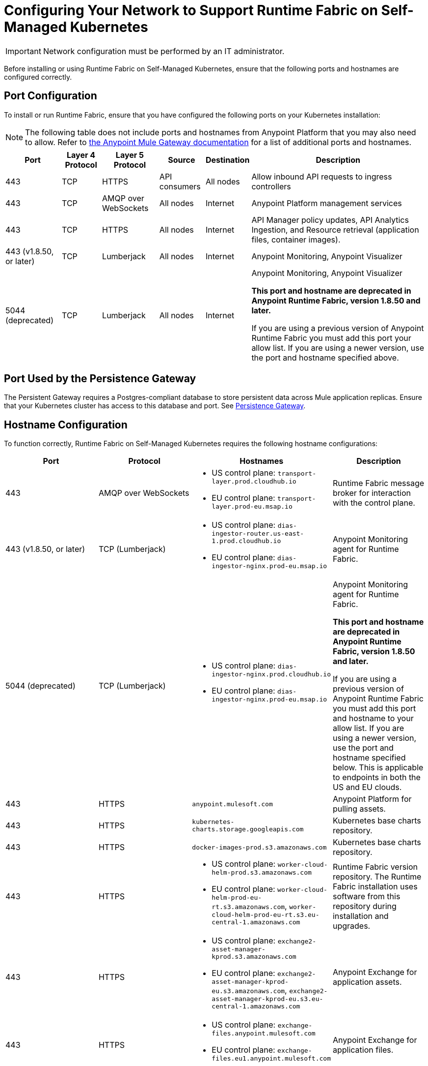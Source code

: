 = Configuring Your Network to Support Runtime Fabric on Self-Managed Kubernetes

[IMPORTANT]
====
Network configuration must be performed by an IT administrator.
====

Before installing or using Runtime Fabric on Self-Managed Kubernetes, ensure that the following ports and hostnames are configured correctly.

== Port Configuration

To install or run Runtime Fabric, ensure that you have configured the following ports on your Kubernetes installation:

[NOTE]
--
The following table does not include ports and hostnames from Anypoint Platform that you may also need to allow. Refer to xref:mule-gateway::mule-gateway-hostnames.adoc[the Anypoint Mule Gateway documentation] for a list of additional ports and hostnames. 
--

[%header%autowidth.spread]
|===
| Port | Layer 4 Protocol | Layer 5 Protocol | Source | Destination | Description
| 443 | TCP | HTTPS | API consumers | All nodes | Allow inbound API requests to ingress controllers
| 443 | TCP | AMQP over WebSockets | All nodes | Internet | Anypoint Platform management services
| 443 | TCP | HTTPS | All nodes | Internet | API Manager policy updates, API Analytics Ingestion, and Resource retrieval (application files, container images).
| 443 (v1.8.50, or later) | TCP | Lumberjack | All nodes | Internet | Anypoint Monitoring, Anypoint Visualizer
| 5044 (deprecated) | TCP | Lumberjack | All nodes | Internet | Anypoint Monitoring, Anypoint Visualizer

*This port and hostname are deprecated in Anypoint Runtime Fabric, version 1.8.50 and later.* 

If you are using a previous version of Anypoint Runtime Fabric you must add this port your allow list. If you are using a newer version, use the port and hostname specified above.
|===

== Port Used by the Persistence Gateway

The Persistent Gateway requires a Postgres-compliant database to store persistent data across Mule application replicas. Ensure that your Kubernetes cluster has access to this database and port. See xref:persistence-gateway.adoc[Persistence Gateway].

== Hostname Configuration

To function correctly, Runtime Fabric on Self-Managed Kubernetes requires the following hostname configurations:

[%header,cols="4*a"]
|===
| Port | Protocol | Hostnames | Description
| 443 | AMQP over WebSockets a| 
* US control plane: `transport-layer.prod.cloudhub.io`
* EU control plane: `transport-layer.prod-eu.msap.io` | Runtime Fabric message broker for interaction with the control plane.
| 443 (v1.8.50, or later)| TCP (Lumberjack) a| 
* US control plane: `dias-ingestor-router.us-east-1.prod.cloudhub.io`
* EU control plane: `dias-ingestor-nginx.prod-eu.msap.io` | Anypoint Monitoring agent for Runtime Fabric.
| 5044 (deprecated) |TCP (Lumberjack) a| 
* US control plane: `dias-ingestor-nginx.prod.cloudhub.io`
* EU control plane: `dias-ingestor-nginx.prod-eu.msap.io` | Anypoint Monitoring agent for Runtime Fabric.

*This port and hostname are deprecated in Anypoint Runtime Fabric, version 1.8.50 and later.* 

If you are using a previous version of Anypoint Runtime Fabric you must add this port and hostname to your allow list. If you are using a newer version, use the port and hostname specified below. This is applicable to endpoints in both the US and EU clouds.
| 443 | HTTPS | `anypoint.mulesoft.com` | Anypoint Platform for pulling assets.
| 443 | HTTPS | `kubernetes-charts.storage.googleapis.com` | Kubernetes base charts repository.
| 443 | HTTPS | `docker-images-prod.s3.amazonaws.com` | Kubernetes base charts repository.
| 443 | HTTPS a| 
* US control plane: `worker-cloud-helm-prod.s3.amazonaws.com`
* EU control plane: `worker-cloud-helm-prod-eu-rt.s3.amazonaws.com`, `worker-cloud-helm-prod-eu-rt.s3.eu-central-1.amazonaws.com` | Runtime Fabric version repository. The Runtime Fabric installation uses software from this repository during installation and upgrades.
| 443 | HTTPS a|
* US control plane: `exchange2-asset-manager-kprod.s3.amazonaws.com`
* EU control plane: `exchange2-asset-manager-kprod-eu.s3.amazonaws.com`, `exchange2-asset-manager-kprod-eu.s3.eu-central-1.amazonaws.com` |Anypoint Exchange for application assets.
| 443 | HTTPS a|
* US control plane: `exchange-files.anypoint.mulesoft.com` 
* EU control plane: `exchange-files.eu1.anypoint.mulesoft.com` | Anypoint Exchange for application files.
| 443 | HTTPS a| 
* US control plane: `rtf-runtime-registry.kprod.msap.io`
* EU control plane: `rtf-runtime-registry.kprod-eu.msap.io` | Runtime Fabric Docker repository.
| 443 | HTTPS a| 
* US control plane: `prod-us-east-1-starport-layer-bucket.s3.amazonaws.com`, `prod-us-east-1-starport-layer-bucket.s3.us-east-1.amazonaws.com`
* EU control plane: `prod-eu-central-1-starport-layer-bucket.s3.amazonaws.com`, `prod-eu-central-1-starport-layer-bucket.s3.eu-central-1.amazonaws.com` | Runtime Fabric Docker image delivery.
| 443 | HTTPS a| 
* US control plane: `runtime-fabric.s3.amazonaws.com`
* EU control plane: `runtime-fabric-eu.s3.amazonaws.com` | Runtime Fabric Docker repository.
| 443 | HTTPS a|
* US control plane: `configuration-resolver.prod.cloudhub.io`
* EU control plane: `configuration-resolver.prod-eu.msap.io` | Anypoint Configuration Resolver.
|===

== Verify Outbound Connectivity

Every Anypoint Runtime Fabric cluster requires connectivity with Anypoint control plane, and any interference with connectivity can limit functionality, resulting in application deployment failures or degraded status in Anypoint Runtime Manager.

You can use `rtfctl` to verify that Runtime Fabric has the required outbound connectivity. On each node, follow the instructions in xref:install-rtfctl.adoc[Install rtfctl] to install `rtfctl`.

To verify the required outbound connectivity, run the following command on all controller and worker nodes in the cluster:

----
sudo ./rtfctl test outbound-network
----

Sample output:

----
[root@rtf-controller-1 runtimefabric]# sudo ./rtfctl test outbound-network
Using proxy configuration from Runtime Fabric (proxy "", no proxy "")

Using 'US' region
transport-layer.prod.cloudhub.io:443 ✔
https://anypoint.mulesoft.com ✔
https://worker-cloud-helm-prod.s3.amazonaws.com ✔
https://exchange2-asset-manager-kprod.s3.amazonaws.com ✔
https://ecr.us-east-1.amazonaws.com ✔
https://494141260463.dkr.ecr.us-east-1.amazonaws.com ✔
https://prod-us-east-1-starport-layer-bucket.s3.amazonaws.com ✔
https://runtime-fabric.s3.amazonaws.com ✔
tcp://dias-ingestor-nginx.prod.cloudhub.io:443 ✔
----

If you have outbound connectivity issues that prevent Runtime Fabric from reaching any of the required Anypoint control plane services, work with your network team to verify that you have added the required port IPs and hostnames to the allowlist as described in the port configuration section.

== Certificate Configuration

To allow different endpoints to use mutual TLS authentication to establish a connection, you must configure SSL passthrough to allow the following certificates:

[%header,cols="2*a"]
|===
| Control Plane | Certificates
| US control plane | `transport-layer.prod.cloudhub.io` +
configuration-resolver.prod.cloudhub.io
| EU control plane | `transport-layer.prod-eu.msap.io` +
`configuration-resolver.prod-eu.msap.io`
|===
